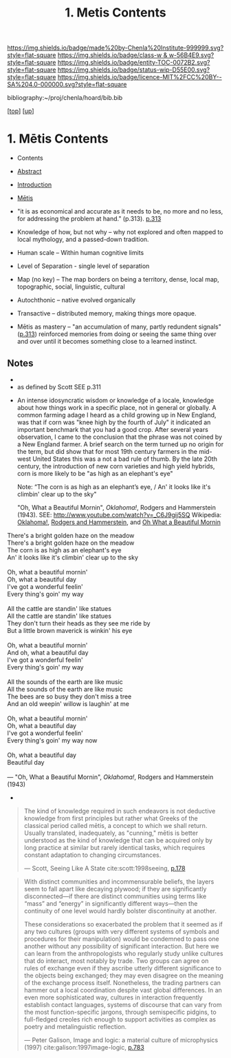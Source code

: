 #   -*- mode: org; fill-column: 60 -*-
#+STARTUP: showall
#+TITLE:   1. Metis Contents
#+LINK: lib   ~/proj/chenla/hoard/lib/ 
#+LINK: bib   ~/proj/chenla/hoard/bib.bib
#+LINK: pdf   pdfview:~/proj/chenla/hoard/lib/

[[https://img.shields.io/badge/made%20by-Chenla%20Institute-999999.svg?style=flat-square]] 
[[https://img.shields.io/badge/class-w & w-56B4E9.svg?style=flat-square]]
[[https://img.shields.io/badge/entity-TOC-0072B2.svg?style=flat-square]]
[[https://img.shields.io/badge/status-wip-D55E00.svg?style=flat-square]]
[[https://img.shields.io/badge/licence-MIT%2FCC%20BY--SA%204.0-000000.svg?style=flat-square]]

bibliography:~/proj/chenla/hoard/bib.bib

[[[../../index.org][top]]] [[[../index.org][up]]]

* 1. Mētis Contents
:PROPERTIES:
:CUSTOM_ID:
:Name:     /home/deerpig/proj/chenla/warp/01/01/01/index.org
:Created:  2018-05-26T09:17@Prek Leap (11.642600N-104.919210W)
:ID:       af9c5a0c-e79e-46e0-8e37-08aa3f42b486
:VER:      580573127.183619895
:GEO:      48P-491193-1287029-15
:BXID:     proj:PMK0-6440
:Class:    primer
:Entity:   toc
:Status:   wip
:Licence:  MIT/CC BY-SA 4.0
:END:

  - Contents
  - [[./abstract.org][Abstract]]
  - [[./intro.org][Introduction]]
  - [[./ww-definintion.org][Mētis]]

  - "it is as economical and accurate as it needs to be,
    no more and no less, for addressing the problem at
    hand." (p.313). [[pdfview:~/proj/chenla/hoard/lib/scott:1998seeing.pdf::329][p.313]]
  - Knowledge of how, but not why -- why not explored and
    often mapped to local mythology, and a passed-down tradition. 
  - Human scale  -- Within human cognitive limits
  - Level of Separation - single level of separation
  - Map (no key) -- The map borders on being a territory,  
    dense, local map, topographic, social, linguistic, cultural
  - Autochthonic -- native evolved organically
  - Transactive  -- distributed memory, making things
    more opaque.
  - Mētis as mastery -- "an accumulation of many, partly
    redundent signals" ([[pdfview:~/proj/chenla/hoard/lib/scott:1998seeing.pdf::329][p.313]]) reinforced memories from
    doing or seeing the same thing over and over until it
    becomes something close to a learned instinct.


** Notes
  -
  - as defined by Scott SEE p.311



  - An intense idosyncratic wisdom or knowledge of a
    locale, knowledge about how things work in a specific
    place, not in general or globally.  A common farming
    adage I heard as a child growing up in New England,
    was that if corn was "knee high by the fourth of
    July" it indicated an important benchmark that you
    had a good crop.  After several years observation, I
    came to the conclusion that the phrase was not coined
    by a New England farmer.  A brief search on the term
    turned up no origin for the term, but did show that
    for most 19th century farmers in the mid-west United
    States this was a not a bad rule of thumb.  By the
    late 20th century, the introduction of new corn
    varieties and high yield hybrids, corn is more likely
    to be "as high as an elephant's eye"

       Note: “The corn is as high as an elephant’s eye, /
               An' it looks like it's climbin' clear up to the sky"

       "Oh, What a Beautiful Mornin", /Oklahoma!/, Rodgers
       and Hammerstein (1943).  
       SEE: 
       http://www.youtube.com/watch?v=_C6J9gij5SQ
       Wikipedia:  [[https://en.wikipedia.org/wiki/Oklahoma!][Oklahoma!]], [[https://en.wikipedia.org/wiki/Rodgers_and_Hammerstein][Rodgers and Hammerstein]], and
       [[https://en.wikipedia.org/wiki/Oh,_What_a_Beautiful_Mornin%27][Oh What a Beautiful Mornin]]

#+begin_verse
There's a bright golden haze on the meadow
There's a bright golden haze on the meadow
The corn is as high as an elephant's eye
An' it looks like it's climbin' clear up to the sky

Oh, what a beautiful mornin'
Oh, what a beautiful day
I've got a wonderful feelin'
Every thing's goin' my way

All the cattle are standin' like statues
All the cattle are standin' like statues
They don't turn their heads as they see me ride by
But a little brown maverick is winkin' his eye

Oh, what a beautiful mornin'
And oh, what a beautiful day
I've got a wonderful feelin'
Every thing's goin' my way

All the sounds of the earth are like music
All the sounds of the earth are like music
The bees are so busy they don't miss a tree
And an old weepin' willow is laughin' at me

Oh, what a beautiful mornin'
Oh, what a beautiful day
I've got a wonderful feelin'
Every thing's goin' my way now

Oh, what a beautiful day
Beautiful day

— "Oh, What a Beautiful Mornin", /Oklahoma!/, Rodgers and Hammerstein (1943)
#+end_verse



     - 
#+begin_quote
The kind of knowledge required in such endeavors is not
deductive knowledge from first principles but rather what
Greeks of the classical period called mētis, a concept to
which we shall return. Usually translated, inadequately, as
"cunning," mētis is better understood as the kind of
knowledge that can be acquired only by long practice at
similar but rarely identical tasks, which requires constant
adaptation to changing circumstances.

— Scott, Seeing Like A State 
  cite:scott:1998seeing, [[pdfview:~/proj/chenla/hoard/lib/scott:1998seeing.pdf::177][p.178]]
#+end_quote


#+begin_quote
With distinct communities and incommensurable beliefs, the
layers seem to fall apart like decaying plywood; if they are
significantly disconnected—if there are distinct communities
using terms like “mass” and “energy” in significantly
different ways—then the continuity of one level would hardly
bolster discontinuity at another.

These considerations so exacerbated the problem that it
seemed as if any two cultures (groups with very different
systems of symbols and procedures for their manipulation)
would be condemned to pass one another without any
possibility of significant interaction. But here we can
learn from the anthropologists who regularly study unlike
cultures that do interact, most notably by trade. Two groups
can agree on rules of exchange even if they ascribe utterly
different significance to the objects being exchanged; they
may even disagree on the meaning of the exchange process
itself. Nonetheless, the trading partners can hammer out a
local coordination despite vast global differences. In an
even more sophisticated way, cultures in interaction
frequently establish contact languages, systems of discourse
that can vary from the most function-specific jargons,
through semispecific pidgins, to full-fledged creoles rich
enough to support activities as complex as poetry and
metalinguistic reflection.

— Peter Galison, Image and logic: a material culture of
  microphysics (1997)
  cite:galison:1997image-logic, [[pdf:galison:1997image-logic.pdf::404][p.783]]
#+end_quote


